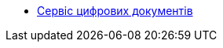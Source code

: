 ******* xref:arch:architecture/registry/operational/bpms/services/digital-document-service/digital-document-service.adoc[Сервіс цифрових документів]